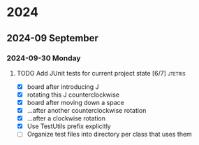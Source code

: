 * 2024
** 2024-09 September
*** 2024-09-30 Monday
**** TODO Add JUnit tests for current project state [6/7]           :jtetris:
- [X] board after introducing J
- [X] rotating this J counterclockwise
- [X] board after moving down a space
- [X] ...after another counterclockwise rotation
- [X] ...after a clockwise rotation
- [X] Use TestUtils prefix explicitly
- [ ] Organize test files into directory per class that uses them

